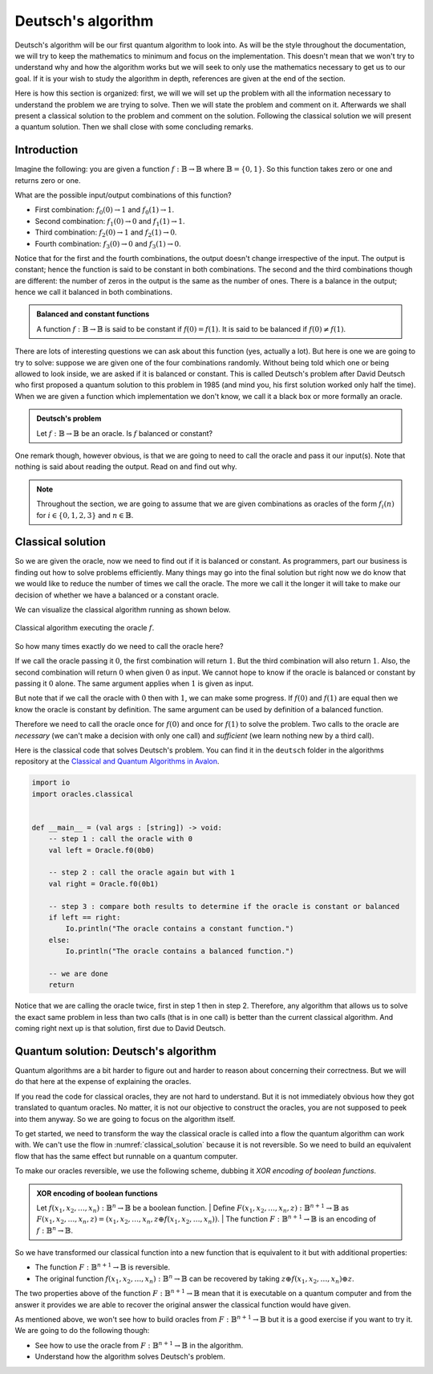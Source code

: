 .. highlight:: none

Deutsch's algorithm
===================

Deutsch's algorithm will be our first quantum algorithm to look into.
As will be the style throughout the documentation, we will try to keep the mathematics to 
minimum and focus on the implementation.  
This doesn't mean that we won't try to understand why and how the algorithm works but
we will seek to only use the mathematics necessary to get us to our goal.
If it is your wish to study the algorithm in depth, references are given at the end of the section.

Here is how this section is organized: first, we will we will set up the problem with all
the information necessary to understand the problem we are trying to solve.
Then we will state the problem and comment on it. Afterwards we shall present a classical
solution to the problem and comment on the solution. Following the classical solution
we will present a quantum solution. Then we shall close with some concluding remarks.

Introduction
------------

Imagine the following: you are given a function :math:`f:\mathbb{B} \to \mathbb{B}`
where :math:`\mathbb{B}=\{0, 1\}`. So this function takes zero or one and returns
zero or one.

What are the possible input/output combinations of this function?

* First combination: :math:`f_{0}(0) \to 1` and :math:`f_{0}(1) \to 1`.
* Second combination: :math:`f_{1}(0) \to 0` and :math:`f_{1}(1) \to 1`.
* Third combination: :math:`f_{2}(0) \to 1` and :math:`f_{2}(1) \to 0`.
* Fourth combination: :math:`f_{3}(0) \to 0` and :math:`f_{3}(1) \to 0`.

Notice that for the first and the fourth combinations, the output doesn't change
irrespective of the input. The output is constant; hence the function is said to be
constant in both combinations.  
The second and the third combinations though are different: the number of zeros in
the output is the same as the number of ones. There is a balance in the output; hence
we call it balanced in both combinations.

.. admonition:: Balanced and constant functions
    
    A function :math:`f:\mathbb{B} \to \mathbb{B}` is said to be constant if :math:`f(0)=f(1)`.
    It is said to be balanced if :math:`f(0) \neq f(1)`.


There are lots of interesting questions we can ask about this function (yes, actually a lot).
But here is one we are going to try to solve: suppose we are given one of the four combinations
randomly. Without being told which one or being allowed to look inside,
we are asked if it is balanced or constant. This is called Deutsch's problem after David Deutsch
who first proposed a quantum solution to this problem in 1985 (and mind you, his first solution worked
only half the time). When we are given a function which implementation we don't know,
we call it a black box or more formally an oracle.

.. admonition:: Deutsch's problem
    
    Let :math:`f:\mathbb{B} \to \mathbb{B}` be an oracle. Is :math:`f` balanced or constant?


One remark though, however obvious, is that we are going to need to call the oracle and pass it
our input(s). Note that nothing is said about reading the output. Read on and find out why.

.. note::
    Throughout the section, we are going to assume that we are given combinations as oracles
    of the form :math:`f_{i}(n)` for :math:`i \in \{0, 1, 2, 3\}` and :math:`n \in \mathbb{B}`. 

Classical solution
------------------

So we are given the oracle, now we need to find out if it is balanced or constant.
As programmers, part our business is finding out how to solve problems efficiently.
Many things may go into the final solution but right now we do know that we would like to reduce
the number of times we call the oracle. The more we call it the longer it will take to
make our decision of whether we have a balanced or a constant oracle.

We can visualize the classical algorithm running as shown below.

.. _classical_solution:
.. figure:: /_diagrams/deutsch/classical.png
    :scale: 40%
    :align: center
    :alt: Classical solution to Deutsch problem

    Classical algorithm executing the oracle :math:`f`.


So how many times exactly do we need to call the oracle here?

If we call the oracle passing it :math:`0`, the first combination will return :math:`1`.
But the third combination will also return :math:`1`. Also, the second combination
will return :math:`0` when given :math:`0` as input. We cannot hope to know if the oracle is balanced
or constant by passing it :math:`0` alone. The same argument applies when :math:`1` is given as input.

But note that if we call the oracle with :math:`0` then with :math:`1`, we can make some progress.
If :math:`f(0)` and :math:`f(1)` are equal then we know the oracle is constant by definition.
The same argument can be used by definition of a balanced function.

Therefore we need to call the oracle once for :math:`f(0)` and once for :math:`f(1)` to solve
the problem. Two calls to the oracle are *necessary* (we can't make a decision with only one call)
and *sufficient* (we learn nothing new by a third call).

Here is the classical code that solves Deutsch's problem.
You can find it in the ``deutsch`` folder in the algorithms repository at the `Classical and Quantum Algorithms in Avalon <https://github.com/avalon-lang/algorithms/tree/master/deutsch/>`_.

.. code::
    
    import io
    import oracles.classical


    def __main__ = (val args : [string]) -> void:
        -- step 1 : call the oracle with 0
        val left = Oracle.f0(0b0)

        -- step 2 : call the oracle again but with 1
        val right = Oracle.f0(0b1)

        -- step 3 : compare both results to determine if the oracle is constant or balanced
        if left == right:
            Io.println("The oracle contains a constant function.")
        else:
            Io.println("The oracle contains a balanced function.")

        -- we are done
        return


Notice that we are calling the oracle twice, first in step 1 then in step 2. Therefore,
any algorithm that allows us to solve the exact same problem in less than two calls 
(that is in one call) is better than the current classical algorithm. And coming right next up
is that solution, first due to David Deutsch.

Quantum solution: Deutsch's algorithm
-------------------------------------

Quantum algorithms are a bit harder to figure out and harder to reason about concerning
their correctness. But we will do that here at the expense of explaining the oracles.

If you read the code for classical oracles, they are not hard to understand. But it is
not immediately obvious how they got translated to quantum oracles. No matter, it is not
our objective to construct the oracles, you are not supposed to peek into them anyway.
So we are going to focus on the algorithm itself.

To get started, we need to transform the way the classical oracle is called into a flow
the quantum algorithm can work with. We can't use the flow in :numref:`classical_solution`
because it is not reversible. So we need to build an equivalent flow that has the same
effect but runnable on a quantum computer.

To make our oracles reversible, we use the following scheme, dubbing it *XOR encoding of boolean functions*.

.. admonition:: XOR encoding of boolean functions
    
    Let :math:`f(x_1, x_2, \ldots, x_n):\mathbb{B}^n \to \mathbb{B}` be a boolean function.  
    | Define :math:`F(x_1, x_2, \ldots, x_n, z):\mathbb{B}^{n+1} \to \mathbb{B}` as 
    :math:`F(x_1, x_2, \ldots, x_n, z) = (x_1, x_2, \ldots, x_n, z \oplus f(x_1, x_2, \ldots, x_n))`.
    | The function :math:`F:\mathbb{B}^{n+1} \to \mathbb{B}` is an encoding of :math:`f:\mathbb{B}^n \to \mathbb{B}`.


So we have transformed our classical function into a new function that is equivalent to it but with additional properties:

* The function :math:`F:\mathbb{B}^{n+1} \to \mathbb{B}` is reversible.
* The original function :math:`f(x_1, x_2, \ldots, x_n):\mathbb{B}^n \to \mathbb{B}` can be recovered by taking :math:`z \oplus f(x_1, x_2, \ldots, x_n) \oplus z`.

The two properties above of the function :math:`F:\mathbb{B}^{n+1} \to \mathbb{B}` mean
that it is executable on a quantum computer and from the answer it provides we are able
to recover the original answer the classical function would have given.

As mentioned above, we won't see how to build oracles from :math:`F:\mathbb{B}^{n+1} \to \mathbb{B}`
but it is a good exercise if you want to try it. We are going to do the following though:

* See how to use the oracle from :math:`F:\mathbb{B}^{n+1} \to \mathbb{B}` in the algorithm.
* Understand how the algorithm solves Deutsch's problem.

